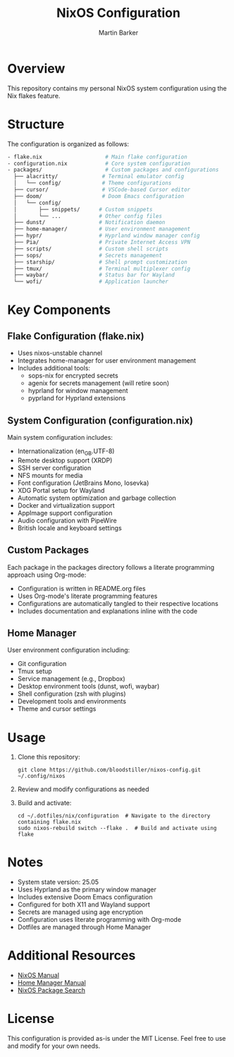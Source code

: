 #+title: NixOS Configuration
#+author: Martin Barker
#+description: Personal NixOS System Configuration

* Overview
This repository contains my personal NixOS system configuration using the Nix flakes feature.

* Structure
The configuration is organized as follows:

#+begin_src bash
- flake.nix                    # Main flake configuration
- configuration.nix            # Core system configuration
- packages/                    # Custom packages and configurations
  ├── alacritty/              # Terminal emulator config
  │   └── config/             # Theme configurations
  ├── cursor/                 # VSCode-based Cursor editor
  ├── doom/                   # Doom Emacs configuration
  │   └── config/            
  │       ├── snippets/      # Custom snippets
  │       └── ...            # Other config files
  ├── dunst/                 # Notification daemon
  ├── home-manager/          # User environment management
  ├── hypr/                  # Hyprland window manager config
  ├── Pia/                   # Private Internet Access VPN
  ├── scripts/               # Custom shell scripts
  ├── sops/                  # Secrets management
  ├── starship/              # Shell prompt customization
  ├── tmux/                  # Terminal multiplexer config
  ├── waybar/                # Status bar for Wayland
  └── wofi/                  # Application launcher
#+end_src

* Key Components

** Flake Configuration (flake.nix)
- Uses nixos-unstable channel
- Integrates home-manager for user environment management
- Includes additional tools:
  - sops-nix for encrypted secrets
  - agenix for secrets management (will retire soon)
  - hyprland for window management
  - pyprland for Hyprland extensions

** System Configuration (configuration.nix)
Main system configuration includes:
- Internationalization (en_GB.UTF-8)
- Remote desktop support (XRDP)
- SSH server configuration
- NFS mounts for media
- Font configuration (JetBrains Mono, Iosevka)
- XDG Portal setup for Wayland
- Automatic system optimization and garbage collection
- Docker and virtualization support
- AppImage support configuration
- Audio configuration with PipeWire
- British locale and keyboard settings

** Custom Packages
Each package in the packages directory follows a literate programming approach using Org-mode:
- Configuration is written in README.org files
- Uses Org-mode's literate programming features
- Configurations are automatically tangled to their respective locations
- Includes documentation and explanations inline with the code

** Home Manager
User environment configuration including:
- Git configuration
- Tmux setup
- Service management (e.g., Dropbox)
- Desktop environment tools (dunst, wofi, waybar)
- Shell configuration (zsh with plugins)
- Development tools and environments
- Theme and cursor settings

* Usage

1. Clone this repository:
   #+begin_src shell
   git clone https://github.com/bloodstiller/nixos-config.git ~/.config/nixos
   #+end_src

2. Review and modify configurations as needed

3. Build and activate:
   #+begin_src shell
   cd ~/.dotfiles/nix/configuration  # Navigate to the directory containing flake.nix
   sudo nixos-rebuild switch --flake .  # Build and activate using flake
   #+end_src

* Notes
- System state version: 25.05
- Uses Hyprland as the primary window manager
- Includes extensive Doom Emacs configuration
- Configured for both X11 and Wayland support
- Secrets are managed using age encryption
- Configuration uses literate programming with Org-mode
- Dotfiles are managed through Home Manager

* Additional Resources
- [[https://nixos.org/manual/nixos/stable/][NixOS Manual]]
- [[https://nix-community.github.io/home-manager/][Home Manager Manual]]
- [[https://search.nixos.org/packages][NixOS Package Search]]

* License
This configuration is provided as-is under the MIT License. Feel free to use and modify for your own needs.
